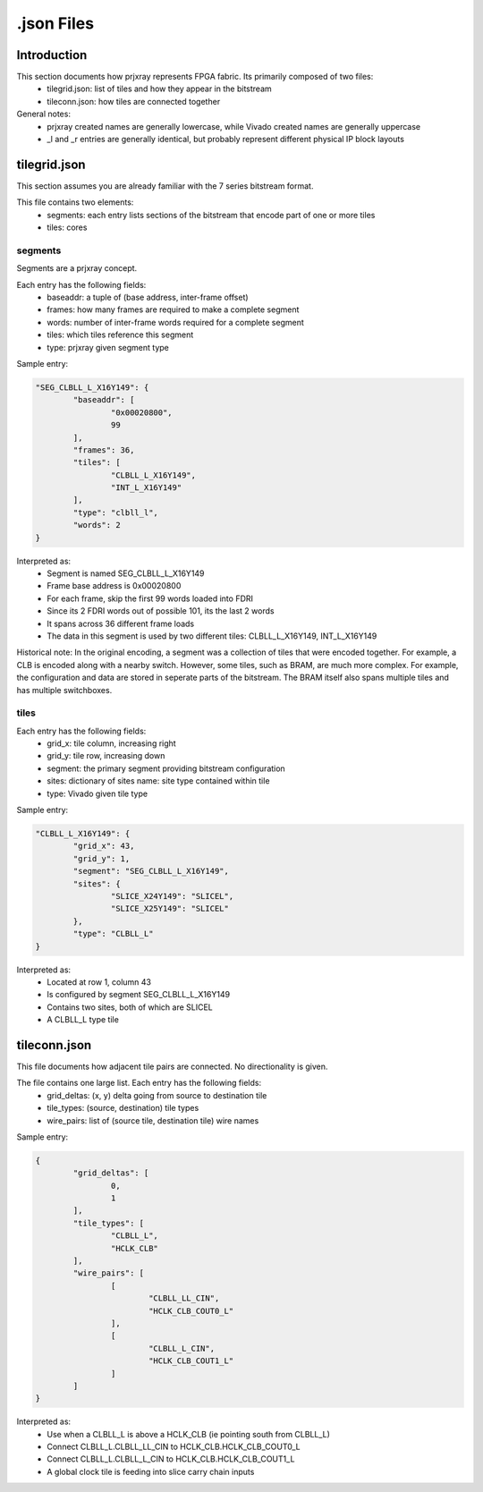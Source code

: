 .json Files
===========

Introduction
------------

This section documents how prjxray represents FPGA fabric. Its primarily composed of two files:
 * tilegrid.json: list of tiles and how they appear in the bitstream
 * tileconn.json: how tiles are connected together

General notes:
 * prjxray created names are generally lowercase, while Vivado created names are generally uppercase
 * _l and _r entries are generally identical, but probably represent different physical IP block layouts


tilegrid.json
-------------

This section assumes you are already familiar with the 7 series bitstream format.

This file contains two elements:
 * segments: each entry lists sections of the bitstream that encode part of one or more tiles
 * tiles: cores

segments
########

Segments are a prjxray concept.

Each entry has the following fields:
 * baseaddr: a tuple of (base address, inter-frame offset)
 * frames: how many frames are required to make a complete segment
 * words: number of inter-frame words required for a complete segment
 * tiles: which tiles reference this segment
 * type: prjxray given segment type

Sample entry:

.. code-block:: javascript

	"SEG_CLBLL_L_X16Y149": {
		"baseaddr": [
			"0x00020800",
			99
		],
		"frames": 36,
		"tiles": [
			"CLBLL_L_X16Y149",
			"INT_L_X16Y149"
		],
		"type": "clbll_l",
		"words": 2
	}

Interpreted as:
  * Segment is named SEG_CLBLL_L_X16Y149
  * Frame base address is 0x00020800
  * For each frame, skip the first 99 words loaded into FDRI
  * Since its 2 FDRI words out of possible 101, its the last 2 words
  * It spans across 36 different frame loads
  * The data in this segment is used by two different tiles: CLBLL_L_X16Y149, INT_L_X16Y149

Historical note:
In the original encoding, a segment was a collection of tiles that were encoded together.
For example, a CLB is encoded along with a nearby switch.
However, some tiles, such as BRAM, are much more complex. For example,
the configuration and data are stored in seperate parts of the bitstream.
The BRAM itself also spans multiple tiles and has multiple switchboxes.

tiles
#####

Each entry has the following fields:
 * grid_x: tile column, increasing right
 * grid_y: tile row, increasing down
 * segment: the primary segment providing bitstream configuration
 * sites: dictionary of sites name: site type contained within tile
 * type: Vivado given tile type

Sample entry:

.. code-block:: javascript

	"CLBLL_L_X16Y149": {
		"grid_x": 43,
		"grid_y": 1,
		"segment": "SEG_CLBLL_L_X16Y149",
		"sites": {
			"SLICE_X24Y149": "SLICEL",
			"SLICE_X25Y149": "SLICEL"
		},
		"type": "CLBLL_L"
	}

Interpreted as:
 * Located at row 1, column 43
 * Is configured by segment SEG_CLBLL_L_X16Y149
 * Contains two sites, both of which are SLICEL
 * A CLBLL_L type tile

tileconn.json
-------------

This file documents how adjacent tile pairs are connected.
No directionality is given.

The file contains one large list. Each entry has the following fields:
 * grid_deltas: (x, y) delta going from source to destination tile
 * tile_types: (source, destination) tile types
 * wire_pairs: list of (source tile, destination tile) wire names

Sample entry:

.. code-block:: javascript

	{
		"grid_deltas": [
			0,
			1
		],
		"tile_types": [
			"CLBLL_L",
			"HCLK_CLB"
		],
		"wire_pairs": [
			[
				"CLBLL_LL_CIN",
				"HCLK_CLB_COUT0_L"
			],
			[
				"CLBLL_L_CIN",
				"HCLK_CLB_COUT1_L"
			]
		]
	}

Interpreted as:
 * Use when a CLBLL_L is above a HCLK_CLB (ie pointing south from CLBLL_L)
 * Connect CLBLL_L.CLBLL_LL_CIN to HCLK_CLB.HCLK_CLB_COUT0_L
 * Connect CLBLL_L.CLBLL_L_CIN to HCLK_CLB.HCLK_CLB_COUT1_L
 * A global clock tile is feeding into slice carry chain inputs

